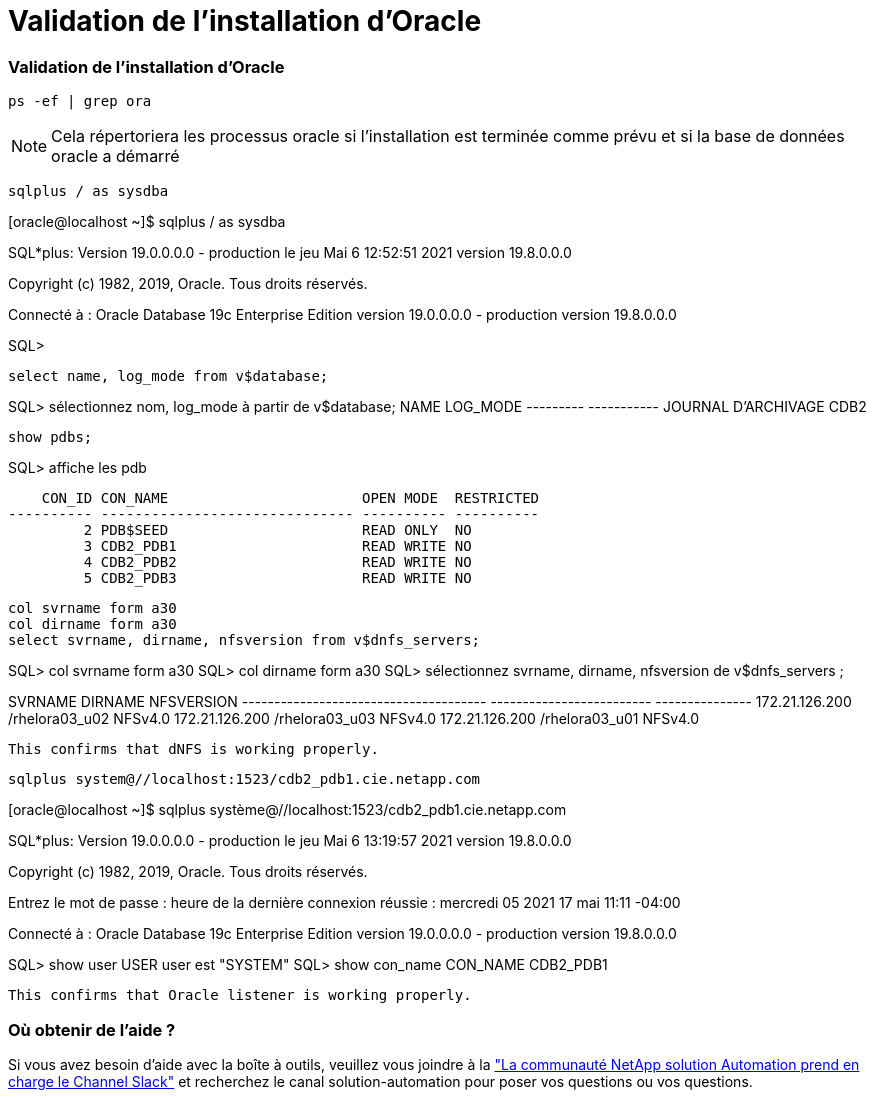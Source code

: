 = Validation de l'installation d'Oracle
:hardbreaks:
:allow-uri-read: 
:nofooter: 
:icons: font
:linkattrs: 
:imagesdir: ./../media/




=== Validation de l'installation d'Oracle


[source, cli]
----
ps -ef | grep ora
----

NOTE: Cela répertoriera les processus oracle si l'installation est terminée comme prévu et si la base de données oracle a démarré


[source, cli]
----
sqlplus / as sysdba
----
[oracle@localhost ~]$ sqlplus / as sysdba

SQL*plus: Version 19.0.0.0.0 - production le jeu Mai 6 12:52:51 2021 version 19.8.0.0.0

Copyright (c) 1982, 2019, Oracle. Tous droits réservés.

Connecté à : Oracle Database 19c Enterprise Edition version 19.0.0.0.0 - production version 19.8.0.0.0

SQL>

[source, cli]
----
select name, log_mode from v$database;
----
SQL> sélectionnez nom, log_mode à partir de v$database; NAME LOG_MODE --------- ----------- JOURNAL D'ARCHIVAGE CDB2

[source, cli]
----
show pdbs;
----
SQL> affiche les pdb

....
    CON_ID CON_NAME                       OPEN MODE  RESTRICTED
---------- ------------------------------ ---------- ----------
         2 PDB$SEED                       READ ONLY  NO
         3 CDB2_PDB1                      READ WRITE NO
         4 CDB2_PDB2                      READ WRITE NO
         5 CDB2_PDB3                      READ WRITE NO
....
[source, cli]
----
col svrname form a30
col dirname form a30
select svrname, dirname, nfsversion from v$dnfs_servers;
----
SQL> col svrname form a30 SQL> col dirname form a30 SQL> sélectionnez svrname, dirname, nfsversion de v$dnfs_servers ;

SVRNAME DIRNAME NFSVERSION -------------------------------------- ------------------------- --------------- 172.21.126.200 /rhelora03_u02 NFSv4.0 172.21.126.200 /rhelora03_u03 NFSv4.0 172.21.126.200 /rhelora03_u01 NFSv4.0

[listing]
----
This confirms that dNFS is working properly.
----

[source, cli]
----
sqlplus system@//localhost:1523/cdb2_pdb1.cie.netapp.com
----
[oracle@localhost ~]$ sqlplus système@//localhost:1523/cdb2_pdb1.cie.netapp.com

SQL*plus: Version 19.0.0.0.0 - production le jeu Mai 6 13:19:57 2021 version 19.8.0.0.0

Copyright (c) 1982, 2019, Oracle. Tous droits réservés.

Entrez le mot de passe : heure de la dernière connexion réussie : mercredi 05 2021 17 mai 11:11 -04:00

Connecté à : Oracle Database 19c Enterprise Edition version 19.0.0.0.0 - production version 19.8.0.0.0

SQL> show user USER user est "SYSTEM" SQL> show con_name CON_NAME CDB2_PDB1

[listing]
----
This confirms that Oracle listener is working properly.
----


=== Où obtenir de l'aide ?

Si vous avez besoin d'aide avec la boîte à outils, veuillez vous joindre à la link:https://netapppub.slack.com/archives/C021R4WC0LC["La communauté NetApp solution Automation prend en charge le Channel Slack"] et recherchez le canal solution-automation pour poser vos questions ou vos questions.
